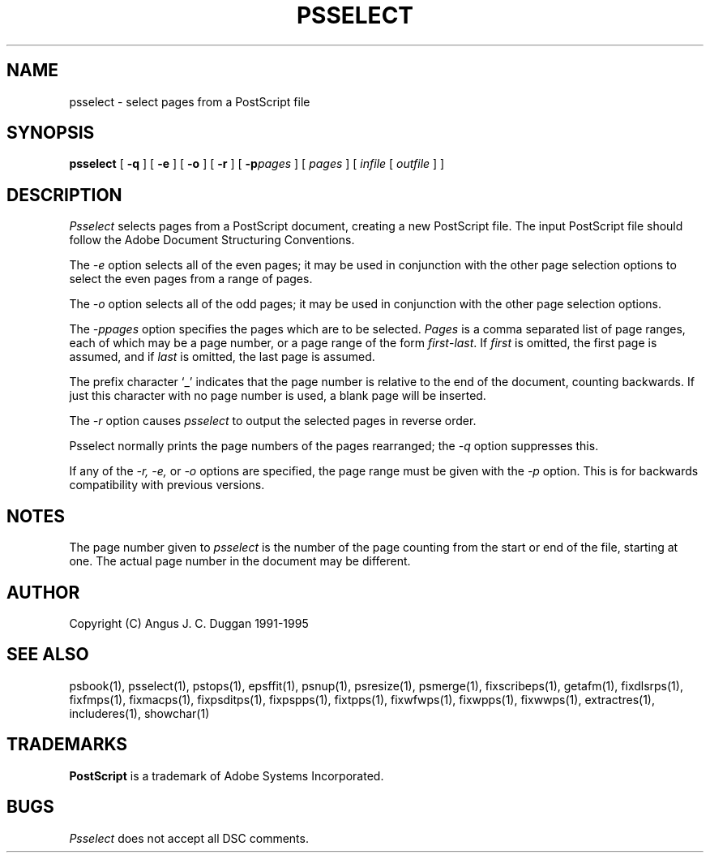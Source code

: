 .TH PSSELECT 1 "PSUtils Release 1 Patchlevel 17"
.SH NAME
psselect \- select pages from a PostScript file
.SH SYNOPSIS
.B psselect
[
.B \-q
] [
.B \-e
] [
.B \-o
] [
.B \-r
] [
.B \-p\fIpages\fR
] [
.I pages
] [
.I infile
[
.I outfile
] ]
.SH DESCRIPTION
.I Psselect
selects pages from a PostScript document, creating a new PostScript file. The
input PostScript file should follow the Adobe Document Structuring
Conventions.
.PP
The 
.I \-e
option selects all of the even pages; it may be used in conjunction with the
other page selection options to select the even pages from a range of pages.
.PP
The 
.I \-o
option selects all of the odd pages; it may be used in conjunction with the
other page selection options.
.PP
The 
.I \-p\fIpages\fR
option specifies the pages which are to be selected.
.I Pages
is a comma separated list of page ranges, each of which may be a page number,
or a page range of the form \fIfirst\fR-\fIlast\fR. If \fIfirst\fR is omitted,
the
first page is assumed, and if \fIlast\fR is omitted, the last page is assumed.

The prefix character `_' indicates that the page number is relative to the end
of the document, counting backwards. If just this character with no page
number is used, a blank page will be inserted.
.PP
The 
.I \-r
option causes
.I psselect
to output the selected pages in reverse order.
.PP
Psselect normally prints the page numbers of the pages rearranged; the
.I \-q
option suppresses this.
.PP
If any of the
.I \-r, \-e,
or
.I \-o
options are specified, the page range must be given with the
.I \-p
option. This is for backwards compatibility with previous versions.

.SH NOTES
The page number given to
.I psselect
is the number of the page counting from the start or end of the file, starting
at one. The actual page number in the document may be different.
.SH AUTHOR
Copyright (C) Angus J. C. Duggan 1991-1995
.SH "SEE ALSO"
psbook(1), psselect(1), pstops(1), epsffit(1), psnup(1), psresize(1), psmerge(1), fixscribeps(1), getafm(1), fixdlsrps(1), fixfmps(1), fixmacps(1), fixpsditps(1), fixpspps(1), fixtpps(1), fixwfwps(1), fixwpps(1), fixwwps(1), extractres(1), includeres(1), showchar(1)
.SH TRADEMARKS
.B PostScript
is a trademark of Adobe Systems Incorporated.
.SH BUGS
.I Psselect
does not accept all DSC comments.
